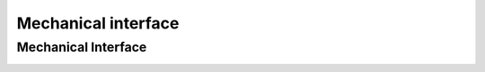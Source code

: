 Mechanical interface
====================

.. _mechanical_interface:


Mechanical Interface
---------------------
  
.. image:: images/board_dimensions.png
  :width: 400
  :alt: Breakout board template